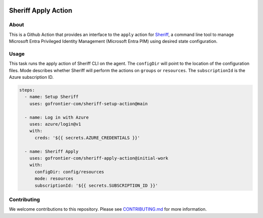 .. image:: logo.png
  :width: 200
  :alt: Sheriff logo
  :align: center

====================
Sheriff Apply Action
====================

-----
About
-----

This is a Github Action that provides an interface to the ``apply`` action for
`Sheriff <https://github.com/gofrontier-com/sheriff>`_, a command line tool to
manage Microsoft Entra Privileged Identity Management (Microsoft Entra PIM)
using desired state configuration.

-----
Usage
-----

This task runs the apply action of Sheriff CLI on the agent. The ``configDir`` will point to
the location of the configuration files. Mode describes whether Sheriff will perform the actions
on ``groups`` or ``resources``. The ``subscriptionId`` is the Azure subscription ID.

.. code:: yaml

  steps:
    - name: Setup Sheriff
      uses: gofrontier-com/sheriff-setup-action@main

    - name: Log in with Azure
      uses: azure/login@v1
      with:
        creds: '${{ secrets.AZURE_CREDENTIALS }}'

    - name: Sheriff Apply
      uses: gofrontier-com/sheriff-apply-action@initial-work
      with:
        configDir: config/resources
        mode: resources
        subscriptionId: '${{ secrets.SUBSCRIPTION_ID }}'

------------
Contributing
------------

We welcome contributions to this repository. Please see `CONTRIBUTING.md <https://github.com/gofrontier-com/sheriff-apply-action/tree/main/CONTRIBUTING.md>`_ for more information.
